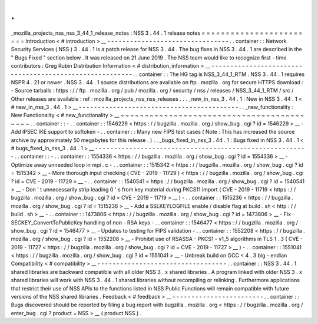 .
.
_mozilla_projects_nss_nss_3_44_1_release_notes
:
NSS
3
.
44
.
1
release
notes
=
=
=
=
=
=
=
=
=
=
=
=
=
=
=
=
=
=
=
=
=
=
=
=
Introduction
<
#
introduction
>
__
-
-
-
-
-
-
-
-
-
-
-
-
-
-
-
-
-
-
-
-
-
-
-
-
-
-
-
-
-
-
-
-
.
.
container
:
:
Network
Security
Services
(
NSS
)
3
.
44
.
1
is
a
patch
release
for
NSS
3
.
44
.
The
bug
fixes
in
NSS
3
.
44
.
1
are
described
in
the
"
Bugs
Fixed
"
section
below
.
It
was
released
on
21
June
2019
.
The
NSS
team
would
like
to
recognize
first
-
time
contributors
:
Greg
Rubin
Distribution
Information
<
#
distribution_information
>
__
-
-
-
-
-
-
-
-
-
-
-
-
-
-
-
-
-
-
-
-
-
-
-
-
-
-
-
-
-
-
-
-
-
-
-
-
-
-
-
-
-
-
-
-
-
-
-
-
-
-
-
-
-
-
-
-
.
.
container
:
:
The
HG
tag
is
NSS_3_44_1_RTM
.
NSS
3
.
44
.
1
requires
NSPR
4
.
21
or
newer
.
NSS
3
.
44
.
1
source
distributions
are
available
on
ftp
.
mozilla
.
org
for
secure
HTTPS
download
:
-
Source
tarballs
:
https
:
/
/
ftp
.
mozilla
.
org
/
pub
/
mozilla
.
org
/
security
/
nss
/
releases
/
NSS_3_44_1_RTM
/
src
/
Other
releases
are
available
:
ref
:
mozilla_projects_nss_nss_releases
.
.
.
_new_in_nss_3
.
44
.
1
:
New
in
NSS
3
.
44
.
1
<
#
new_in_nss_3
.
44
.
1
>
__
-
-
-
-
-
-
-
-
-
-
-
-
-
-
-
-
-
-
-
-
-
-
-
-
-
-
-
-
-
-
-
-
-
-
-
-
-
-
-
-
-
-
.
.
_new_functionality
:
New
Functionality
<
#
new_functionality
>
__
~
~
~
~
~
~
~
~
~
~
~
~
~
~
~
~
~
~
~
~
~
~
~
~
~
~
~
~
~
~
~
~
~
~
~
~
~
~
~
~
~
~
.
.
container
:
:
-
.
.
container
:
:
1546229
<
https
:
/
/
bugzilla
.
mozilla
.
org
/
show_bug
.
cgi
?
id
=
1546229
>
__
-
Add
IPSEC
IKE
support
to
softoken
-
.
.
container
:
:
Many
new
FIPS
test
cases
(
Note
:
This
has
increased
the
source
archive
by
approximately
50
megabytes
for
this
release
.
)
.
.
_bugs_fixed_in_nss_3
.
44
.
1
:
Bugs
fixed
in
NSS
3
.
44
.
1
<
#
bugs_fixed_in_nss_3
.
44
.
1
>
__
-
-
-
-
-
-
-
-
-
-
-
-
-
-
-
-
-
-
-
-
-
-
-
-
-
-
-
-
-
-
-
-
-
-
-
-
-
-
-
-
-
-
-
-
-
-
-
-
-
-
-
-
-
-
-
-
.
.
container
:
:
-
.
.
container
:
:
1554336
<
https
:
/
/
bugzilla
.
mozilla
.
org
/
show_bug
.
cgi
?
id
=
1554336
>
__
-
Optimize
away
unneeded
loop
in
mpi
.
c
-
.
.
container
:
:
1515342
<
https
:
/
/
bugzilla
.
mozilla
.
org
/
show_bug
.
cgi
?
id
=
1515342
>
__
-
More
thorough
input
checking
(
CVE
-
2019
-
11729
)
<
https
:
/
/
bugzilla
.
mozilla
.
org
/
show_bug
.
cgi
?
id
=
CVE
-
2019
-
11729
>
__
-
.
.
container
:
:
1540541
<
https
:
/
/
bugzilla
.
mozilla
.
org
/
show_bug
.
cgi
?
id
=
1540541
>
__
-
Don
'
t
unnecessarily
strip
leading
0
'
s
from
key
material
during
PKCS11
import
(
CVE
-
2019
-
11719
<
https
:
/
/
bugzilla
.
mozilla
.
org
/
show_bug
.
cgi
?
id
=
CVE
-
2019
-
11719
>
__
)
-
.
.
container
:
:
1515236
<
https
:
/
/
bugzilla
.
mozilla
.
org
/
show_bug
.
cgi
?
id
=
1515236
>
__
-
Add
a
SSLKEYLOGFILE
enable
/
disable
flag
at
build
.
sh
<
http
:
/
/
build
.
sh
>
__
-
.
.
container
:
:
1473806
<
https
:
/
/
bugzilla
.
mozilla
.
org
/
show_bug
.
cgi
?
id
=
1473806
>
__
-
Fix
SECKEY_ConvertToPublicKey
handling
of
non
-
RSA
keys
-
.
.
container
:
:
1546477
<
https
:
/
/
bugzilla
.
mozilla
.
org
/
show_bug
.
cgi
?
id
=
1546477
>
__
-
Updates
to
testing
for
FIPS
validation
-
.
.
container
:
:
1552208
<
https
:
/
/
bugzilla
.
mozilla
.
org
/
show_bug
.
cgi
?
id
=
1552208
>
__
-
Prohibit
use
of
RSASSA
-
PKCS1
-
v1_5
algorithms
in
TLS
1
.
3
(
CVE
-
2019
-
11727
<
https
:
/
/
bugzilla
.
mozilla
.
org
/
show_bug
.
cgi
?
id
=
CVE
-
2019
-
11727
>
__
)
-
.
.
container
:
:
1551041
<
https
:
/
/
bugzilla
.
mozilla
.
org
/
show_bug
.
cgi
?
id
=
1551041
>
__
-
Unbreak
build
on
GCC
<
4
.
3
big
-
endian
Compatibility
<
#
compatibility
>
__
-
-
-
-
-
-
-
-
-
-
-
-
-
-
-
-
-
-
-
-
-
-
-
-
-
-
-
-
-
-
-
-
-
-
.
.
container
:
:
NSS
3
.
44
.
1
shared
libraries
are
backward
compatible
with
all
older
NSS
3
.
x
shared
libraries
.
A
program
linked
with
older
NSS
3
.
x
shared
libraries
will
work
with
NSS
3
.
44
.
1
shared
libraries
without
recompiling
or
relinking
.
Furthermore
applications
that
restrict
their
use
of
NSS
APIs
to
the
functions
listed
in
NSS
Public
Functions
will
remain
compatible
with
future
versions
of
the
NSS
shared
libraries
.
Feedback
<
#
feedback
>
__
-
-
-
-
-
-
-
-
-
-
-
-
-
-
-
-
-
-
-
-
-
-
-
-
.
.
container
:
:
Bugs
discovered
should
be
reported
by
filing
a
bug
report
with
bugzilla
.
mozilla
.
org
<
https
:
/
/
bugzilla
.
mozilla
.
org
/
enter_bug
.
cgi
?
product
=
NSS
>
__
(
product
NSS
)
.
